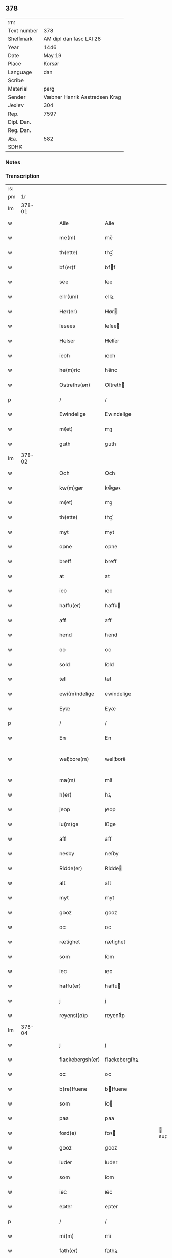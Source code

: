** 378
| :m:         |                               |
| Text number | 378                           |
| Shelfmark   | AM dipl dan fasc LXI 28       |
| Year        | 1446                          |
| Date        | May 19                        |
| Place       | Korsør                        |
| Language    | dan                           |
| Scribe      |                               |
| Material    | perg                          |
| Sender      | Væbner Hanrik Aastredsen Krag |
| Jexlev      | 304                           |
| Rep.        | 7597                          |
| Dipl. Dan.  |                               |
| Reg. Dan.   |                               |
| Æa.         | 582                           |
| SDHK        |                               |

*** Notes


*** Transcription
| :s: |        |   |   |   |   |                  |               |   |   |   |       |     |   |   |   |               |
| pm  |     1r |   |   |   |   |                  |               |   |   |   |       |     |   |   |   |               |
| lm  | 378-01 |   |   |   |   |                  |               |   |   |   |       |     |   |   |   |               |
| w   |        |   |   |   |   | Alle             | Alle          |   |   |   |       | dan |   |   |   |        378-01 |
| w   |        |   |   |   |   | me(m)            | me̅            |   |   |   |       | dan |   |   |   |        378-01 |
| w   |        |   |   |   |   | th(ette)         | thꝫͤ           |   |   |   |       | dan |   |   |   |        378-01 |
| w   |        |   |   |   |   | bf(er)f          | bff          |   |   |   |       | dan |   |   |   |        378-01 |
| w   |        |   |   |   |   | see              | ſee           |   |   |   |       | dan |   |   |   |        378-01 |
| w   |        |   |   |   |   | ellr(um)         | ellꝝ          |   |   |   |       | dan |   |   |   |        378-01 |
| w   |        |   |   |   |   | Hør(er)          | Hør          |   |   |   |       | dan |   |   |   |        378-01 |
| w   |        |   |   |   |   | lesees           | leſee        |   |   |   |       | dan |   |   |   |        378-01 |
| w   |        |   |   |   |   | Helser           | Helſer        |   |   |   |       | dan |   |   |   |        378-01 |
| w   |        |   |   |   |   | iech             | ıech          |   |   |   |       | dan |   |   |   |        378-01 |
| w   |        |   |   |   |   | he(m)ric         | he̅rıc         |   |   |   |       | dan |   |   |   |        378-01 |
| w   |        |   |   |   |   | Ostreths(øn)     | Oſtreth      |   |   |   |       | dan |   |   |   |        378-01 |
| p   |        |   |   |   |   | /                | /             |   |   |   |       | dan |   |   |   |        378-01 |
| w   |        |   |   |   |   | Ewindelige       | Ewındelíge    |   |   |   |       | dan |   |   |   |        378-01 |
| w   |        |   |   |   |   | m(et)            | mꝫ            |   |   |   |       | dan |   |   |   |        378-01 |
| w   |        |   |   |   |   | guth             | guth          |   |   |   |       | dan |   |   |   |        378-01 |
| lm  | 378-02 |   |   |   |   |                  |               |   |   |   |       |     |   |   |   |               |
| w   |        |   |   |   |   | Och              | Och           |   |   |   |       | dan |   |   |   |        378-02 |
| w   |        |   |   |   |   | kw(m)gør         | kw̅gøꝛ         |   |   |   |       | dan |   |   |   |        378-02 |
| w   |        |   |   |   |   | m(et)            | mꝫ            |   |   |   |       | dan |   |   |   |        378-02 |
| w   |        |   |   |   |   | th(ette)         | thꝫͤ           |   |   |   |       | dan |   |   |   |        378-02 |
| w   |        |   |   |   |   | myt              | myt           |   |   |   |       | dan |   |   |   |        378-02 |
| w   |        |   |   |   |   | opne             | opne          |   |   |   |       | dan |   |   |   |        378-02 |
| w   |        |   |   |   |   | breff            | breff         |   |   |   |       | dan |   |   |   |        378-02 |
| w   |        |   |   |   |   | at               | at            |   |   |   |       | dan |   |   |   |        378-02 |
| w   |        |   |   |   |   | iec              | ıec           |   |   |   |       | dan |   |   |   |        378-02 |
| w   |        |   |   |   |   | haffu(er)        | haffu        |   |   |   |       | dan |   |   |   |        378-02 |
| w   |        |   |   |   |   | aff              | aff           |   |   |   |       | dan |   |   |   |        378-02 |
| w   |        |   |   |   |   | hend             | hend          |   |   |   |       | dan |   |   |   |        378-02 |
| w   |        |   |   |   |   | oc               | oc            |   |   |   |       | dan |   |   |   |        378-02 |
| w   |        |   |   |   |   | sold             | ſold          |   |   |   |       | dan |   |   |   |        378-02 |
| w   |        |   |   |   |   | tel              | tel           |   |   |   |       | dan |   |   |   |        378-02 |
| w   |        |   |   |   |   | ewi(m)ndelige    | ewı̅ndelige    |   |   |   |       | dan |   |   |   |        378-02 |
| w   |        |   |   |   |   | Eyæ              | Eyæ           |   |   |   |       | dan |   |   |   |        378-02 |
| p   |        |   |   |   |   | /                | /             |   |   |   |       | dan |   |   |   |        378-02 |
| w   |        |   |   |   |   | En               | En            |   |   |   |       | dan |   |   |   |        378-02 |
| w   |        |   |   |   |   | wel¦bore(m)      | wel¦bore̅      |   |   |   |       | dan |   |   |   | 378-02—378-03 |
| w   |        |   |   |   |   | ma(m)            | ma̅            |   |   |   |       | dan |   |   |   |        378-03 |
| w   |        |   |   |   |   | h(er)            | hꝝ            |   |   |   |       | dan |   |   |   |        378-03 |
| w   |        |   |   |   |   | jeop             | ȷeop          |   |   |   |       | dan |   |   |   |        378-03 |
| w   |        |   |   |   |   | lu(m)ge          | lu̅ge          |   |   |   |       | dan |   |   |   |        378-03 |
| w   |        |   |   |   |   | aff              | aff           |   |   |   |       | dan |   |   |   |        378-03 |
| w   |        |   |   |   |   | nesby            | neſby         |   |   |   |       | dan |   |   |   |        378-03 |
| w   |        |   |   |   |   | Ridde(er)        | Ridde        |   |   |   |       | dan |   |   |   |        378-03 |
| w   |        |   |   |   |   | alt              | alt           |   |   |   |       | dan |   |   |   |        378-03 |
| w   |        |   |   |   |   | myt              | myt           |   |   |   |       | dan |   |   |   |        378-03 |
| w   |        |   |   |   |   | gooz             | gooz          |   |   |   |       | dan |   |   |   |        378-03 |
| w   |        |   |   |   |   | oc               | oc            |   |   |   |       | dan |   |   |   |        378-03 |
| w   |        |   |   |   |   | rætighet         | rætighet      |   |   |   |       | dan |   |   |   |        378-03 |
| w   |        |   |   |   |   | som              | ſom           |   |   |   |       | dan |   |   |   |        378-03 |
| w   |        |   |   |   |   | iec              | ıec           |   |   |   |       | dan |   |   |   |        378-03 |
| w   |        |   |   |   |   | haffu(er)        | haffu        |   |   |   |       | dan |   |   |   |        378-03 |
| w   |        |   |   |   |   | j                | j             |   |   |   |       | dan |   |   |   |        378-03 |
| w   |        |   |   |   |   | reyenst(o)p      | reyenſtͦp      |   |   |   |       | dan |   |   |   |        378-03 |
| lm  | 378-04 |   |   |   |   |                  |               |   |   |   |       |     |   |   |   |               |
| w   |        |   |   |   |   | j                | j             |   |   |   |       | dan |   |   |   |        378-04 |
| w   |        |   |   |   |   | flackebergsh(er) | flackebergſhꝝ |   |   |   |       | dan |   |   |   |        378-04 |
| w   |        |   |   |   |   | oc               | oc            |   |   |   |       | dan |   |   |   |        378-04 |
| w   |        |   |   |   |   | b(re)ffuene      | bffuene      |   |   |   |       | dan |   |   |   |        378-04 |
| w   |        |   |   |   |   | som              | ſo           |   |   |   |       | dan |   |   |   |        378-04 |
| w   |        |   |   |   |   | paa              | paa           |   |   |   |       | dan |   |   |   |        378-04 |
| w   |        |   |   |   |   | ford(e)          | foꝛ          |   |   |   |  sup | dan |   |   |   |        378-04 |
| w   |        |   |   |   |   | gooz             | gooz          |   |   |   |       | dan |   |   |   |        378-04 |
| w   |        |   |   |   |   | luder            | luder         |   |   |   |       | dan |   |   |   |        378-04 |
| w   |        |   |   |   |   | som              | ſom           |   |   |   |       | dan |   |   |   |        378-04 |
| w   |        |   |   |   |   | iec              | ıec           |   |   |   |       | dan |   |   |   |        378-04 |
| w   |        |   |   |   |   | epter            | epter         |   |   |   |       | dan |   |   |   |        378-04 |
| p   |        |   |   |   |   | /                | /             |   |   |   |       | dan |   |   |   |        378-04 |
| w   |        |   |   |   |   | mi(m)            | mi̅            |   |   |   |       | dan |   |   |   |        378-04 |
| w   |        |   |   |   |   | fath(er)         | fathꝝ         |   |   |   |       | dan |   |   |   |        378-04 |
| w   |        |   |   |   |   | erffuethe        | erffuethe     |   |   |   |       | dan |   |   |   |        378-04 |
| lm  | 378-05 |   |   |   |   |                  |               |   |   |   |       |     |   |   |   |               |
| w   |        |   |   |   |   | m(et)            | mꝫ            |   |   |   |       | dan |   |   |   |        378-05 |
| w   |        |   |   |   |   | all              | all           |   |   |   |       | dan |   |   |   |        378-05 |
| w   |        |   |   |   |   | th(m)n           | th̅           |   |   |   |       | dan |   |   |   |        378-05 |
| w   |        |   |   |   |   | jordh            | ȷoꝛdh         |   |   |   |       | dan |   |   |   |        378-05 |
| w   |        |   |   |   |   | som              | ſom           |   |   |   |       | dan |   |   |   |        378-05 |
| w   |        |   |   |   |   | mi(m)            | mi̅            |   |   |   |       | dan |   |   |   |        378-05 |
| w   |        |   |   |   |   | fath(er)         | fathꝝ         |   |   |   |       | dan |   |   |   |        378-05 |
| w   |        |   |   |   |   | skiffte          | ſkiffte       |   |   |   |       | dan |   |   |   |        378-05 |
| w   |        |   |   |   |   | tel              | tel           |   |   |   |       | dan |   |   |   |        378-05 |
| w   |        |   |   |   |   | sigh             | ſıgh          |   |   |   |       | dan |   |   |   |        378-05 |
| w   |        |   |   |   |   | aff              | aff           |   |   |   |       | dan |   |   |   |        378-05 |
| w   |        |   |   |   |   | h(er)            | hꝝ            |   |   |   |       | dan |   |   |   |        378-05 |
| w   |        |   |   |   |   | anders           | ander        |   |   |   |       | dan |   |   |   |        378-05 |
| w   |        |   |   |   |   | jeops(øn)        | ȷeop         |   |   |   |       | dan |   |   |   |        378-05 |
| p   |        |   |   |   |   | /                | /             |   |   |   |       | dan |   |   |   |        378-05 |
| w   |        |   |   |   |   | som              | ſom           |   |   |   |       | dan |   |   |   |        378-05 |
| w   |        |   |   |   |   | ligg(er)         | ligg         |   |   |   |       | dan |   |   |   |        378-05 |
| w   |        |   |   |   |   | oc               | oc            |   |   |   |       | dan |   |   |   |        378-05 |
| w   |        |   |   |   |   | pa               | pa            |   |   |   |       | dan |   |   |   |        378-05 |
| w   |        |   |   |   |   | re¦yenst(o)p     | re¦yenſtͦp     |   |   |   |       | dan |   |   |   | 378-05—378-06 |
| w   |        |   |   |   |   | mr(ra)k          | mrᷓk           |   |   |   |       | dan |   |   |   |        378-06 |
| w   |        |   |   |   |   | oc               | oc            |   |   |   |       | dan |   |   |   |        378-06 |
| w   |        |   |   |   |   | b(re)ffuene      | bffuene      |   |   |   |       | dan |   |   |   |        378-06 |
| w   |        |   |   |   |   | m(et)            | mꝫ            |   |   |   |       | dan |   |   |   |        378-06 |
| p   |        |   |   |   |   | /                | /             |   |   |   |       | dan |   |   |   |        378-06 |
| w   |        |   |   |   |   | m(et)            | mꝫ            |   |   |   |       | dan |   |   |   |        378-06 |
| w   |        |   |   |   |   | alle             | alle          |   |   |   |       | dan |   |   |   |        378-06 |
| w   |        |   |   |   |   | gothzens         | gothzen      |   |   |   |       | dan |   |   |   |        378-06 |
| w   |        |   |   |   |   | telligelse       | telligelſe    |   |   |   |       | dan |   |   |   |        378-06 |
| w   |        |   |   |   |   | swo              | ſwo           |   |   |   |       | dan |   |   |   |        378-06 |
| w   |        |   |   |   |   | som              | ſo           |   |   |   |       | dan |   |   |   |        378-06 |
| w   |        |   |   |   |   | ær               | ær            |   |   |   |       | dan |   |   |   |        378-06 |
| w   |        |   |   |   |   | ager             | ageꝛ          |   |   |   |       | dan |   |   |   |        378-06 |
| w   |        |   |   |   |   | oc               | oc            |   |   |   |       | dan |   |   |   |        378-06 |
| w   |        |   |   |   |   | æng              | æng           |   |   |   |       | dan |   |   |   |        378-06 |
| w   |        |   |   |   |   | skow             | ſkow          |   |   |   |       | dan |   |   |   |        378-06 |
| w   |        |   |   |   |   |                  |               |   |   |   |       | dan |   |   |   |        378-06 |
| lm  | 378-07 |   |   |   |   |                  |               |   |   |   |       |     |   |   |   |               |
| w   |        |   |   |   |   | mr(ra)k          | mrᷓk           |   |   |   |       | dan |   |   |   |        378-07 |
| p   |        |   |   |   |   | /                | /             |   |   |   |       | dan |   |   |   |        378-07 |
| w   |        |   |   |   |   | wat              | wat           |   |   |   |       | dan |   |   |   |        378-07 |
| p   |        |   |   |   |   | /                | /             |   |   |   |       | dan |   |   |   |        378-07 |
| w   |        |   |   |   |   | oc               | oc            |   |   |   |       | dan |   |   |   |        378-07 |
| w   |        |   |   |   |   | thyrt            | thẏꝛt         |   |   |   |       | dan |   |   |   |        378-07 |
| p   |        |   |   |   |   | /                | /             |   |   |   |       | dan |   |   |   |        378-07 |
| w   |        |   |   |   |   | m(et)            | mꝫ            |   |   |   |       | dan |   |   |   |        378-07 |
| w   |        |   |   |   |   | alle             | alle          |   |   |   |       | dan |   |   |   |        378-07 |
| w   |        |   |   |   |   | stycke           | ſtycke        |   |   |   |       | dan |   |   |   |        378-07 |
| w   |        |   |   |   |   | som              | ſo           |   |   |   |       | dan |   |   |   |        378-07 |
| w   |        |   |   |   |   | neffnes          | neffne       |   |   |   |       | dan |   |   |   |        378-07 |
| w   |        |   |   |   |   | kan              | ka           |   |   |   |       | dan |   |   |   |        378-07 |
| p   |        |   |   |   |   | /                | /             |   |   |   |       | dan |   |   |   |        378-07 |
| w   |        |   |   |   |   | enkte            | enkte         |   |   |   |       | dan |   |   |   |        378-07 |
| w   |        |   |   |   |   | vnd(er)tagh(et)  | vndtaghꝫ     |   |   |   |       | dan |   |   |   |        378-07 |
| p   |        |   |   |   |   | /                | /             |   |   |   |       | dan |   |   |   |        378-07 |
| w   |        |   |   |   |   | Och              | Och           |   |   |   |       | dan |   |   |   |        378-07 |
| w   |        |   |   |   |   | ke(m)nes         | ke̅ne         |   |   |   |       | dan |   |   |   |        378-07 |
| w   |        |   |   |   |   | iec              | ıec           |   |   |   |       | dan |   |   |   |        378-07 |
| lm  | 378-08 |   |   |   |   |                  |               |   |   |   |       |     |   |   |   |               |
| w   |        |   |   |   |   | mig              | mıg           |   |   |   |       | dan |   |   |   |        378-08 |
| w   |        |   |   |   |   | fwlt             | fwlt          |   |   |   |       | dan |   |   |   |        378-08 |
| w   |        |   |   |   |   | wærth            | wæꝛth         |   |   |   |       | dan |   |   |   |        378-08 |
| w   |        |   |   |   |   | at               | at            |   |   |   |       | dan |   |   |   |        378-08 |
| w   |        |   |   |   |   | haffue           | haffue        |   |   |   |       | dan |   |   |   |        378-08 |
| w   |        |   |   |   |   | oppe             | oe           |   |   |   |       | dan |   |   |   |        378-08 |
| w   |        |   |   |   |   | boreth           | boreth        |   |   |   |       | dan |   |   |   |        378-08 |
| w   |        |   |   |   |   | aff              | aff           |   |   |   |       | dan |   |   |   |        378-08 |
| w   |        |   |   |   |   | for(d)(e)        | foꝛͩͤ           |   |   |   |       | dan |   |   |   |        378-08 |
| w   |        |   |   |   |   | h(er)            | hꝝ            |   |   |   |       | dan |   |   |   |        378-08 |
| w   |        |   |   |   |   | jeop             | ȷeop          |   |   |   |       | dan |   |   |   |        378-08 |
| w   |        |   |   |   |   | lu(m)ge          | lu̅ge          |   |   |   |       | dan |   |   |   |        378-08 |
| w   |        |   |   |   |   | for              | foꝛ           |   |   |   |       | dan |   |   |   |        378-08 |
| w   |        |   |   |   |   | th(et)           | thꝫ           |   |   |   |       | dan |   |   |   |        378-08 |
| w   |        |   |   |   |   | gooz             | gooz          |   |   |   |       | dan |   |   |   |        378-08 |
| p   |        |   |   |   |   | /                | /             |   |   |   |       | dan |   |   |   |        378-08 |
| w   |        |   |   |   |   | Och              | Och           |   |   |   |       | dan |   |   |   |        378-08 |
| w   |        |   |   |   |   | telbind(er)      | telbind      |   |   |   |       | dan |   |   |   |        378-08 |
| lm  | 378-09 |   |   |   |   |                  |               |   |   |   |       |     |   |   |   |               |
| w   |        |   |   |   |   | jec              | ȷec           |   |   |   |       | dan |   |   |   |        378-09 |
| w   |        |   |   |   |   | myg              | myg           |   |   |   |       | dan |   |   |   |        378-09 |
| w   |        |   |   |   |   | oc               | oc            |   |   |   |       | dan |   |   |   |        378-09 |
| w   |        |   |   |   |   | mi(m)e           | mi̅e           |   |   |   |       | dan |   |   |   |        378-09 |
| w   |        |   |   |   |   | arwi(m)ge        | aꝛwi̅ge        |   |   |   |       | dan |   |   |   |        378-09 |
| w   |        |   |   |   |   | at               | at            |   |   |   |       | dan |   |   |   |        378-09 |
| w   |        |   |   |   |   | frii             | fríí          |   |   |   |       | dan |   |   |   |        378-09 |
| w   |        |   |   |   |   | oc               | oc            |   |   |   |       | dan |   |   |   |        378-09 |
| w   |        |   |   |   |   | hiemle           | hıemle        |   |   |   |       | dan |   |   |   |        378-09 |
| w   |        |   |   |   |   | for(d)(e)        | foꝛͩͤ           |   |   |   |       | dan |   |   |   |        378-09 |
| w   |        |   |   |   |   | h(er)            | hꝝ            |   |   |   |       | dan |   |   |   |        378-09 |
| w   |        |   |   |   |   | jeop             | ȷeop          |   |   |   |       | dan |   |   |   |        378-09 |
| w   |        |   |   |   |   | lu(m)ge          | lu̅ge          |   |   |   |       | dan |   |   |   |        378-09 |
| w   |        |   |   |   |   | oc               | oc            |   |   |   |       | dan |   |   |   |        378-09 |
| w   |        |   |   |   |   | hans             | han          |   |   |   |       | dan |   |   |   |        378-09 |
| w   |        |   |   |   |   | Arwi(m)ge        | Aꝛwi̅ge        |   |   |   |       | dan |   |   |   |        378-09 |
| w   |        |   |   |   |   | the              | the           |   |   |   |       | dan |   |   |   |        378-09 |
| w   |        |   |   |   |   | for(d)(e)        | foꝛͩͤ           |   |   |   |       | dan |   |   |   |        378-09 |
| lm  | 378-10 |   |   |   |   |                  |               |   |   |   |       |     |   |   |   |               |
| w   |        |   |   |   |   | gooz             | gooz          |   |   |   |       | dan |   |   |   |        378-10 |
| w   |        |   |   |   |   | for              | foꝛ           |   |   |   |       | dan |   |   |   |        378-10 |
| w   |        |   |   |   |   | hw(er)           | hw           |   |   |   |       | dan |   |   |   |        378-10 |
| w   |        |   |   |   |   | manz             | manz          |   |   |   |       | dan |   |   |   |        378-10 |
| w   |        |   |   |   |   | tel tale         | tel tale      |   |   |   |       | dan |   |   |   |        378-10 |
| w   |        |   |   |   |   | m(et)            | mꝫ            |   |   |   |       | dan |   |   |   |        378-10 |
| w   |        |   |   |   |   | alle             | alle          |   |   |   |       | dan |   |   |   |        378-10 |
| w   |        |   |   |   |   | ther(is)         | therꝭ         |   |   |   |       | dan |   |   |   |        378-10 |
| w   |        |   |   |   |   | telligelse       | telligelſe    |   |   |   |       | dan |   |   |   |        378-10 |
| w   |        |   |   |   |   | som              | ſo           |   |   |   |       | dan |   |   |   |        378-10 |
| w   |        |   |   |   |   | for(er)          | for          |   |   |   |       | dan |   |   |   |        378-10 |
| w   |        |   |   |   |   | sc(er)ffu(et)    | ſcffuꝫ       |   |   |   |       | dan |   |   |   |        378-10 |
| w   |        |   |   |   |   | staar            | ſtaar         |   |   |   |       | dan |   |   |   |        378-10 |
| w   |        |   |   |   |   | Tell             | Tell          |   |   |   |       | dan |   |   |   |        378-10 |
| w   |        |   |   |   |   | mer(er)          | mer          |   |   |   |       | dan |   |   |   |        378-10 |
| w   |        |   |   |   |   | wisse            | wiſſe         |   |   |   |       | dan |   |   |   |        378-10 |
| lm  | 378-11 |   |   |   |   |                  |               |   |   |   |       |     |   |   |   |               |
| w   |        |   |   |   |   | oc               | oc            |   |   |   |       | dan |   |   |   |        378-11 |
| w   |        |   |   |   |   | stor(er)         | ſtor         |   |   |   |       | dan |   |   |   |        378-11 |
| w   |        |   |   |   |   | forwarri(m)g     | foꝛwarri̅g     |   |   |   |       | dan |   |   |   |        378-11 |
| w   |        |   |   |   |   | haffu(er)        | haffu        |   |   |   |       | dan |   |   |   |        378-11 |
| w   |        |   |   |   |   | jec              | ȷec           |   |   |   |       | dan |   |   |   |        378-11 |
| w   |        |   |   |   |   | beth(et)         | bethꝫ         |   |   |   |       | dan |   |   |   |        378-11 |
| w   |        |   |   |   |   | gothe            | gothe         |   |   |   |       | dan |   |   |   |        378-11 |
| w   |        |   |   |   |   | me(m)            | me̅            |   |   |   |       | dan |   |   |   |        378-11 |
| w   |        |   |   |   |   | oc               | oc            |   |   |   |       | dan |   |   |   |        378-11 |
| w   |        |   |   |   |   | welborne         | welboꝛne      |   |   |   |       | dan |   |   |   |        378-11 |
| w   |        |   |   |   |   | som              | ſom           |   |   |   |       | dan |   |   |   |        378-11 |
| w   |        |   |   |   |   | ær               | ær            |   |   |   |       | dan |   |   |   |        378-11 |
| w   |        |   |   |   |   | and(er)ss        | andſſ        |   |   |   |       | dan |   |   |   |        378-11 |
| w   |        |   |   |   |   | jens(øn)         | ȷen          |   |   |   |       | dan |   |   |   |        378-11 |
| w   |        |   |   |   |   | aff              | aff           |   |   |   |       | dan |   |   |   |        378-11 |
| w   |        |   |   |   |   | boreby           | boreby        |   |   |   |       | dan |   |   |   |        378-11 |
| lm  | 378-12 |   |   |   |   |                  |               |   |   |   |       |     |   |   |   |               |
| w   |        |   |   |   |   | jep              | ȷep           |   |   |   |       | dan |   |   |   |        378-12 |
| w   |        |   |   |   |   | lu(m)ge          | lu̅ge          |   |   |   |       | dan |   |   |   |        378-12 |
| w   |        |   |   |   |   | aff              | aff           |   |   |   |       | dan |   |   |   |        378-12 |
| w   |        |   |   |   |   | swansberg        | ſwanſberg     |   |   |   |       | dan |   |   |   |        378-12 |
| p   |        |   |   |   |   | /                | /             |   |   |   |       | dan |   |   |   |        378-12 |
| w   |        |   |   |   |   | and(er)ss        | andſſ        |   |   |   |       | dan |   |   |   |        378-12 |
| w   |        |   |   |   |   | lu(m)ge          | lu̅ge          |   |   |   |       | dan |   |   |   |        378-12 |
| p   |        |   |   |   |   | /                | /             |   |   |   |       | dan |   |   |   |        378-12 |
| w   |        |   |   |   |   | Eric             | Erıc          |   |   |   |       | dan |   |   |   |        378-12 |
| w   |        |   |   |   |   | jens(øn)         | ȷen          |   |   |   |       | dan |   |   |   |        378-12 |
| w   |        |   |   |   |   | oc               | oc            |   |   |   |       | dan |   |   |   |        378-12 |
| w   |        |   |   |   |   | pæth(er)         | pæthꝝ         |   |   |   |       | dan |   |   |   |        378-12 |
| w   |        |   |   |   |   | gale(m)          | gale̅          |   |   |   |       | dan |   |   |   |        378-12 |
| w   |        |   |   |   |   | henge            | henge         |   |   |   |       | dan |   |   |   |        378-12 |
| w   |        |   |   |   |   | ther(is)         | therꝭ         |   |   |   |       | dan |   |   |   |        378-12 |
| w   |        |   |   |   |   | Jndzigle         | Jndzigle      |   |   |   |       | dan |   |   |   |        378-12 |
| w   |        |   |   |   |   | for⸡ ⸠           | foꝛ⸡ ⸠        |   |   |   |       | dan |   |   |   |        378-12 |
| lm  | 378-13 |   |   |   |   |                  |               |   |   |   |       |     |   |   |   |               |
| w   |        |   |   |   |   | the(er)          | the          |   |   |   |       | dan |   |   |   |        378-13 |
| w   |        |   |   |   |   | breff            | breff         |   |   |   |       | dan |   |   |   |        378-13 |
| w   |        |   |   |   |   | m(et)            | mꝫ            |   |   |   |       | dan |   |   |   |        378-13 |
| w   |        |   |   |   |   | mit              | mit           |   |   |   |       | dan |   |   |   |        378-13 |
| w   |        |   |   |   |   | Jndziglæ         | Jndziglæ      |   |   |   |       | dan |   |   |   |        378-13 |
| w   |        |   |   |   |   | Datu(m)          | Datu̅          |   |   |   |       | dan |   |   |   |        378-13 |
| w   |        |   |   |   |   | korsør           | koꝛſøꝛ        |   |   |   |       | dan |   |   |   |        378-13 |
| w   |        |   |   |   |   | An(n)o           | An̅o           |   |   |   |       | dan |   |   |   |        378-13 |
| w   |        |   |   |   |   | dnj(m)           | dnȷ̅           |   |   |   |       | dan |   |   |   |        378-13 |
| w   |        |   |   |   |   | mcd              | cd           |   |   |   |       | dan |   |   |   |        378-13 |
| w   |        |   |   |   |   | xl               | xl            |   |   |   |       | dan |   |   |   |        378-13 |
| w   |        |   |   |   |   | sex(o)           | ſexͦ           |   |   |   |       | dan |   |   |   |        378-13 |
| w   |        |   |   |   |   | fe(ra)           | feᷓ            |   |   |   |       | dan |   |   |   |        378-13 |
| w   |        |   |   |   |   | qui(m)ta         | quı̅ta         |   |   |   |       | dan |   |   |   |        378-13 |
| w   |        |   |   |   |   | p(us)            | pꝰ            |   |   |   |       | dan |   |   |   |        378-13 |
| w   |        |   |   |   |   | dm(m)ca(et)      | dm̅caꝫ         |   |   |   |       | dan |   |   |   |        378-13 |
| w   |        |   |   |   |   | qua              | qua           |   |   |   |       | dan |   |   |   |        378-13 |
| w   |        |   |   |   |   | ca(m)ta(r)       | ca̅taᷣ          |   |   |   |       | dan |   |   |   |        378-13 |
| lm  | 378-14 |   |   |   |   |                  |               |   |   |   |       |     |   |   |   |               |
| w   |        |   |   |   |   | Ca(m)tate        | Ca̅tate        |   |   |   |       | dan |   |   |   |        378-14 |
| :e: |        |   |   |   |   |                  |               |   |   |   |       |     |   |   |   |               |

